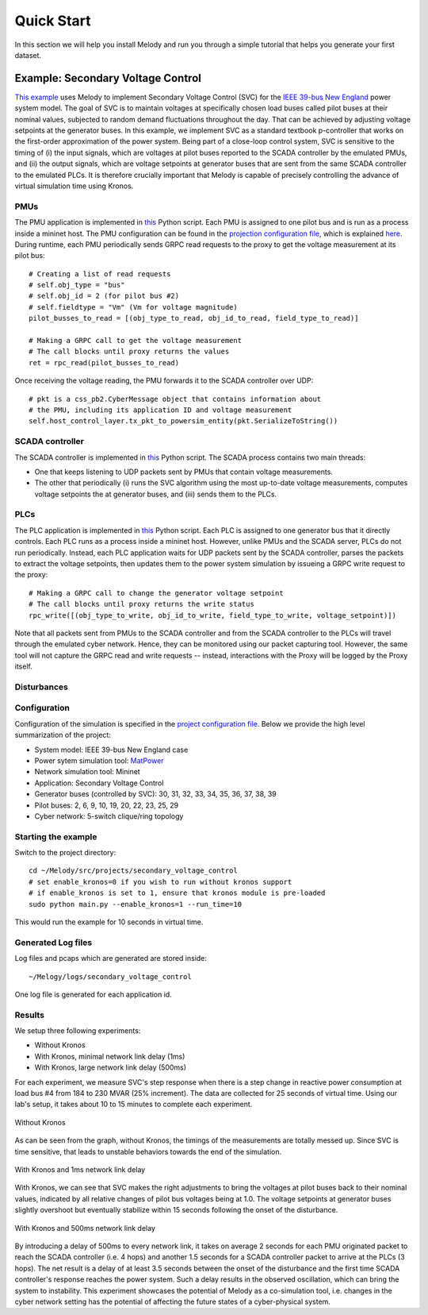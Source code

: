 Quick Start
===========
In this section we will help you install Melody and run you through a simple tutorial that helps you generate your first dataset.

Example: Secondary Voltage Control
^^^^^^^^^^^^^^^^^^^^^^^^^^^^^^^^^^

`This example <https://github.com/Vignesh2208/Melody/tree/Melody_Matpower_project/src/projects/secondary_voltage_control/>`_ uses Melody to implement Secondary Voltage Control (SVC) for the `IEEE 39-bus New England <https://icseg.iti.illinois.edu/ieee-39-bus-system//>`_ power system model. The goal of SVC is to maintain voltages at specifically chosen load buses called pilot buses at their nominal values, subjected to random demand fluctuations throughout the day. That can be achieved by adjusting voltage setpoints at the generator buses. In this example, we implement SVC as a standard textbook p-controller that works on the first-order approximation of the power system. Being part of a close-loop control system, SVC is sensitive to the timing of (i) the input signals, which are voltages at pilot buses reported to the SCADA controller by the emulated PMUs, and (ii) the output signals, which are voltage setpoints at generator buses that are sent from the same SCADA controller to the emulated PLCs. It is therefore crucially important that Melody is capable of precisely controlling the advance of virtual simulation time using Kronos.


PMUs
----
The PMU application is implemented in `this <https://github.com/Vignesh2208/Melody/blob/Melody_Matpower_project/src/projects/secondary_voltage_control/pmu.py/>`_ Python script. Each PMU is assigned to one pilot bus and is run as a process inside a mininet host. The PMU configuration can be found in the `projection configuration file <https://github.com/Vignesh2208/Melody/blob/Melody_Matpower_project/src/projects/secondary_voltage_control/project_configuration.prototxt/>`_, which is explained `here <https://melody-by-projectmoses.readthedocs.io/en/latest/project_configuration.html/>`_. During runtime, each PMU periodically sends GRPC read requests to the proxy to get the voltage measurement at its pilot bus::
  
  # Creating a list of read requests
  # self.obj_type = "bus"
  # self.obj_id = 2 (for pilot bus #2)
  # self.fieldtype = "Vm" (Vm for voltage magnitude)
  pilot_busses_to_read = [(obj_type_to_read, obj_id_to_read, field_type_to_read)]

  # Making a GRPC call to get the voltage measurement
  # The call blocks until proxy returns the values
  ret = rpc_read(pilot_busses_to_read)

Once receiving the voltage reading, the PMU forwards it to the SCADA controller over UDP::

  # pkt is a css_pb2.CyberMessage object that contains information about
  # the PMU, including its application ID and voltage measurement 
  self.host_control_layer.tx_pkt_to_powersim_entity(pkt.SerializeToString())


SCADA controller
----------------
The SCADA controller is implemented in `this <https://github.com/Vignesh2208/Melody/blob/Melody_Matpower_project/src/projects/secondary_voltage_control/scada.py/>`_ Python script. The SCADA process contains two main threads:

* One that keeps listening to UDP packets sent by PMUs that contain voltage measurements.
  
* The other that periodically (i) runs the SVC algorithm using the most up-to-date voltage measurements, computes voltage setpoints the at generator buses, and (iii) sends them to the PLCs.


PLCs
----
The PLC application is implemented in `this <https://github.com/Vignesh2208/Melody/blob/Melody_Matpower_project/src/projects/secondary_voltage_control/plc.py/>`_ Python script. Each PLC is assigned to one generator bus that it directly controls. Each PLC runs as a process inside a mininet host. However, unlike PMUs and the SCADA server, PLCs do not run periodically. Instead, each PLC application waits for UDP packets sent by the SCADA controller, parses the packets to extract the voltage setpoints, then updates them to the power system simulation by issueing a GRPC write request to the proxy::

  # Making a GRPC call to change the generator voltage setpoint
  # The call blocks until proxy returns the write status
  rpc_write([(obj_type_to_write, obj_id_to_write, field_type_to_write, voltage_setpoint)])

Note that all packets sent from PMUs to the SCADA controller and from the SCADA controller to the PLCs will travel through the emulated cyber network. Hence, they can be monitored using our packet capturing tool. However, the same tool will not capture the GRPC read and write requests -- instead, interactions with the Proxy will be logged by the Proxy itself.


Disturbances
------------


Configuration
-------------
Configuration of the simulation is specified in the `project configuration file <https://github.com/Vignesh2208/Melody/blob/Melody_Matpower_project/src/projects/secondary_voltage_control/project_configuration.prototxt/>`_. Below we provide the high level summarization of the project:

* System model: IEEE 39-bus New England case
* Power sytem simulation tool: `MatPower <http://www.pserc.cornell.edu/matpower/>`_
* Network simulation tool: Mininet
* Application: Secondary Voltage Control
* Generator buses (controlled by SVC): 30, 31, 32, 33, 34, 35, 36, 37, 38, 39
* Pilot buses: 2, 6, 9, 10, 19, 20, 22, 23, 25, 29
* Cyber network: 5-switch clique/ring topology


Starting the example
--------------------
Switch to the project directory::

  cd ~/Melody/src/projects/secondary_voltage_control
  # set enable_kronos=0 if you wish to run without kronos support
  # if enable_kronos is set to 1, ensure that kronos module is pre-loaded
  sudo python main.py --enable_kronos=1 --run_time=10

This would run the example for 10 seconds in virtual time.


Generated Log files
-------------------
Log files and pcaps which are generated are stored inside::

  ~/Melogy/logs/secondary_voltage_control

One log file is generated for each application id.


Results
-------

We setup three following experiments:

* Without Kronos
* With Kronos, minimal network link delay (1ms)
* With Kronos, large network link delay (500ms)

For each experiment, we measure SVC's step response when there is a step change in reactive power consumption at load bus #4 from 184 to 230 MVAR (25% increment). The data are collected for 25 seconds of virtual time. Using our lab's setup, it takes about 10 to 15 minutes to complete each experiment.

.. figure:: images/without_kronos.png
  :alt: Without Kronos
  :width: 100%
  :align: center
	  
  Without Kronos

As can be seen from the graph, without Kronos, the timings of the measurements are totally messed up. Since SVC is time sensitive, that leads to unstable behaviors towards the end of the simulation.

.. figure:: images/with_kronos.png
  :alt: With Kronos and 1ms network link delay
  :width: 100%
  :align: center

  With Kronos and 1ms network link delay

With Kronos, we can see that SVC makes the right adjustments to bring the voltages at pilot buses back to their nominal values, indicated by all relative changes of pilot bus voltages being at 1.0. The voltage setpoints at generator buses slightly overshoot but eventually stabilize within 15 seconds following the onset of the disturbance.

.. figure:: images/with_kronos_and_delay_500.png
  :alt: With Kronos and 500ms network link delay
  :width: 100%
  :align: center

  With Kronos and 500ms network link delay

By introducing a delay of 500ms to every network link, it takes on average 2 seconds for each PMU originated packet to reach the SCADA controller (i.e. 4 hops) and another 1.5 seconds for a SCADA controller packet to arrive at the PLCs (3 hops). The net result is a delay of at least 3.5 seconds between the onset of the disturbance and the first time SCADA controller's response reaches the power system. Such a delay results in the observed oscillation, which can bring the system to instability. This experiment showcases the potential of Melody as a co-simulation tool, i.e. changes in the cyber network setting has the potential of affecting the future states of a cyber-physical system.

